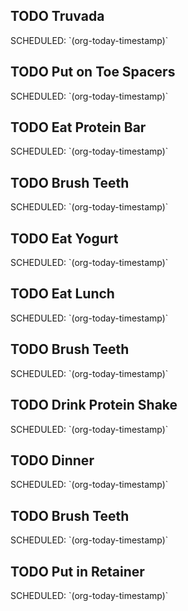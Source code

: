 # -*- mode: snippet -*-
# name: normal-workday-schedule
# key: <nws
# --

** TODO Truvada
  SCHEDULED: `(org-today-timestamp)`
** TODO Put on Toe Spacers
  SCHEDULED: `(org-today-timestamp)`
** TODO Eat Protein Bar
  SCHEDULED: `(org-today-timestamp)`
** TODO Brush Teeth
  SCHEDULED: `(org-today-timestamp)`
** TODO Eat Yogurt
  SCHEDULED: `(org-today-timestamp)`
** TODO Eat Lunch
  SCHEDULED: `(org-today-timestamp)`
** TODO Brush Teeth
  SCHEDULED: `(org-today-timestamp)`
** TODO Drink Protein Shake
  SCHEDULED: `(org-today-timestamp)`
** TODO Dinner
  SCHEDULED: `(org-today-timestamp)`
** TODO Brush Teeth
  SCHEDULED: `(org-today-timestamp)`
** TODO Put in Retainer
  SCHEDULED: `(org-today-timestamp)`